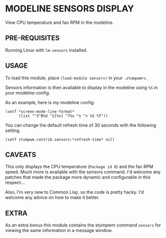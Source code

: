 * MODELINE SENSORS DISPLAY

View CPU temperature and fan RPM in the modeline.

** PRE-REQUISITES

Running Linux with ~lm-sensors~ installed.

** USAGE

To load this module, place ~(load-module sensors)~ in your ~.stumpwmrc~.

Sensors information is then available to display in the modeline using ~%S~ in
your modeline config.

As an example, here is my modeline config:

#+BEGIN_SRC common-lisp
  (setf *screen-mode-line-format*
        (list "^3^B%d ^2[%n] ^7%v ^n ^> %S %T"))
#+END_SRC

You can change the default refresh time of 30 seconds with the following
setting.

#+BEGIN_SRC common-lisp
(setf stumpwm.contrib.sensors:*refresh-time* nil)
#+END_SRC

** CAVEATS

This only displays the CPU temperature (~Package id 0~) and the fan RPM
speed. Much more is available with the sensors command. I'd welcome any patches
that made the package more dynamic and configurable in this respect...

Also, I'm very new to Common Lisp, so the code is pretty hacky. I'd welcome any
advice on how to make it better.

** EXTRA

As an extra bonus this module contains the stumpwm command ~sensors~ for viewing
the same information in a message window.
